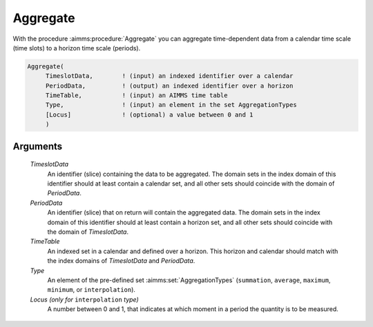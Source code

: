 .. aimms:procedure:: Aggregate(TimeslotData, PeriodData, TimeTable, Type[, Locus])

.. _Aggregate:

Aggregate
=========

With the procedure :aimms:procedure:`Aggregate` you can aggregate time-dependent data
from a calendar time scale (time slots) to a horizon time scale
(periods).

.. code-block:: aimms

    Aggregate(
         TimeslotData,        ! (input) an indexed identifier over a calendar
         PeriodData,          ! (output) an indexed identifier over a horizon
         TimeTable,           ! (input) an AIMMS time table
         Type,                ! (input) an element in the set AggregationTypes
         [Locus]              ! (optional) a value between 0 and 1
         )

Arguments
---------

    *TimeslotData*
        An identifier (slice) containing the data to be aggregated. The domain
        sets in the index domain of this identifier should at least contain a
        calendar set, and all other sets should coincide with the domain of
        *PeriodData*.

    *PeriodData*
        An identifier (slice) that on return will contain the aggregated data.
        The domain sets in the index domain of this identifier should at least
        contain a horizon set, and all other sets should coincide with the
        domain of *TimeslotData*.

    *TimeTable*
        An indexed set in a calendar and defined over a horizon. This horizon
        and calendar should match with the index domains of *TimeslotData* and
        *PeriodData*.

    *Type*
        An element of the pre-defined set :aimms:set:`AggregationTypes` (``summation``, ``average``,
        ``maximum``, ``minimum``, or ``interpolation``).

    *Locus (only for* ``interpolation`` *type)*
        A number between 0 and 1, that
        indicates at which moment in a period the quantity is to be measured.

.. seealso::

    The procedure :aimms:procedure:`DisAggregate`. Time-dependent aggregation and disaggregation
    is discussed in full detail in Section 33.5 of the `Language Reference <https://documentation.aimms.com/_downloads/AIMMS_ref.pdf>`__.
